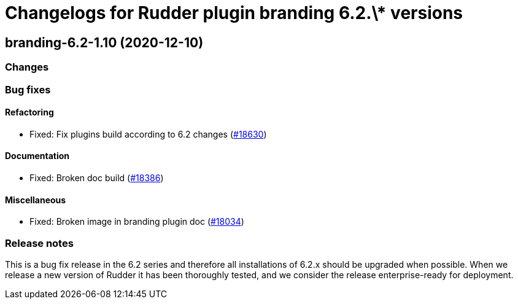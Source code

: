 = Changelogs for Rudder plugin branding 6.2.\* versions

== branding-6.2-1.10 (2020-12-10)

=== Changes

=== Bug fixes

==== Refactoring

* Fixed: Fix plugins build according to 6.2 changes
    (https://issues.rudder.io/issues/18630[#18630])

==== Documentation

* Fixed: Broken doc build
    (https://issues.rudder.io/issues/18386[#18386])

==== Miscellaneous

* Fixed: Broken image in branding plugin doc
    (https://issues.rudder.io/issues/18034[#18034])

=== Release notes

This is a bug fix release in the 6.2 series and therefore all installations of 6.2.x should be upgraded when possible. When we release a new version of Rudder it has been thoroughly tested, and we consider the release enterprise-ready for deployment.


